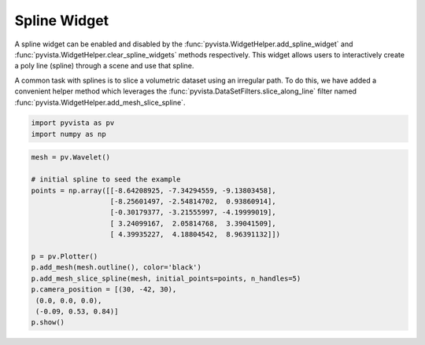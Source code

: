
.. DO NOT EDIT.
.. THIS FILE WAS AUTOMATICALLY GENERATED BY SPHINX-GALLERY.
.. TO MAKE CHANGES, EDIT THE SOURCE PYTHON FILE:
.. "examples/03-widgets/spline-widget.py"
.. LINE NUMBERS ARE GIVEN BELOW.

.. only:: html

    .. note::
        :class: sphx-glr-download-link-note

        Click :ref:`here <sphx_glr_download_examples_03-widgets_spline-widget.py>`
        to download the full example code

.. rst-class:: sphx-glr-example-title

.. _sphx_glr_examples_03-widgets_spline-widget.py:


Spline Widget
~~~~~~~~~~~~~


A spline widget can be enabled and disabled by the
:func:`pyvista.WidgetHelper.add_spline_widget` and
:func:`pyvista.WidgetHelper.clear_spline_widgets` methods respectively.
This widget allows users to interactively create a poly line (spline) through
a scene and use that spline.

A common task with splines is to slice a volumetric dataset using an irregular
path. To do this, we have added a convenient helper method which leverages the
:func:`pyvista.DataSetFilters.slice_along_line` filter named
:func:`pyvista.WidgetHelper.add_mesh_slice_spline`.

.. GENERATED FROM PYTHON SOURCE LINES 17-20

.. code-block:: default

    import pyvista as pv
    import numpy as np








.. GENERATED FROM PYTHON SOURCE LINES 21-38

.. code-block:: default


    mesh = pv.Wavelet()

    # initial spline to seed the example
    points = np.array([[-8.64208925, -7.34294559, -9.13803458],
                       [-8.25601497, -2.54814702,  0.93860914],
                       [-0.30179377, -3.21555997, -4.19999019],
                       [ 3.24099167,  2.05814768,  3.39041509],
                       [ 4.39935227,  4.18804542,  8.96391132]])

    p = pv.Plotter()
    p.add_mesh(mesh.outline(), color='black')
    p.add_mesh_slice_spline(mesh, initial_points=points, n_handles=5)
    p.camera_position = [(30, -42, 30),
     (0.0, 0.0, 0.0),
     (-0.09, 0.53, 0.84)]
    p.show()



.. image:: /examples/03-widgets/images/sphx_glr_spline-widget_001.png
    :alt: spline widget
    :class: sphx-glr-single-img


.. rst-class:: sphx-glr-script-out

 Out:

 .. code-block:: none


    [(30.0, -42.0, 30.0),
     (0.0, 0.0, 0.0),
     (-0.09024398859970269, 0.5314368217538048, 0.8422772269305584)]




.. rst-class:: sphx-glr-timing

   **Total running time of the script:** ( 0 minutes  0.473 seconds)


.. _sphx_glr_download_examples_03-widgets_spline-widget.py:


.. only :: html

 .. container:: sphx-glr-footer
    :class: sphx-glr-footer-example



  .. container:: sphx-glr-download sphx-glr-download-python

     :download:`Download Python source code: spline-widget.py <spline-widget.py>`



  .. container:: sphx-glr-download sphx-glr-download-jupyter

     :download:`Download Jupyter notebook: spline-widget.ipynb <spline-widget.ipynb>`


.. only:: html

 .. rst-class:: sphx-glr-signature

    `Gallery generated by Sphinx-Gallery <https://sphinx-gallery.github.io>`_
